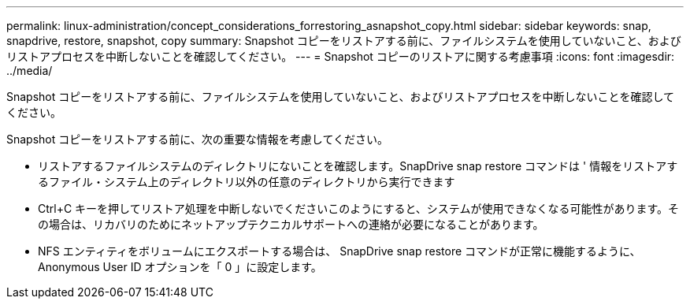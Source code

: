 ---
permalink: linux-administration/concept_considerations_forrestoring_asnapshot_copy.html 
sidebar: sidebar 
keywords: snap, snapdrive, restore, snapshot, copy 
summary: Snapshot コピーをリストアする前に、ファイルシステムを使用していないこと、およびリストアプロセスを中断しないことを確認してください。 
---
= Snapshot コピーのリストアに関する考慮事項
:icons: font
:imagesdir: ../media/


[role="lead"]
Snapshot コピーをリストアする前に、ファイルシステムを使用していないこと、およびリストアプロセスを中断しないことを確認してください。

Snapshot コピーをリストアする前に、次の重要な情報を考慮してください。

* リストアするファイルシステムのディレクトリにないことを確認します。SnapDrive snap restore コマンドは ' 情報をリストアするファイル・システム上のディレクトリ以外の任意のディレクトリから実行できます
* Ctrl+C キーを押してリストア処理を中断しないでくださいこのようにすると、システムが使用できなくなる可能性があります。その場合は、リカバリのためにネットアップテクニカルサポートへの連絡が必要になることがあります。
* NFS エンティティをボリュームにエクスポートする場合は、 SnapDrive snap restore コマンドが正常に機能するように、 Anonymous User ID オプションを「 0 」に設定します。

